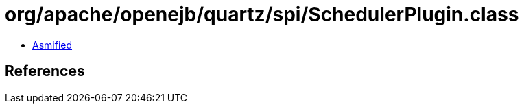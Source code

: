 = org/apache/openejb/quartz/spi/SchedulerPlugin.class

 - link:SchedulerPlugin-asmified.java[Asmified]

== References

